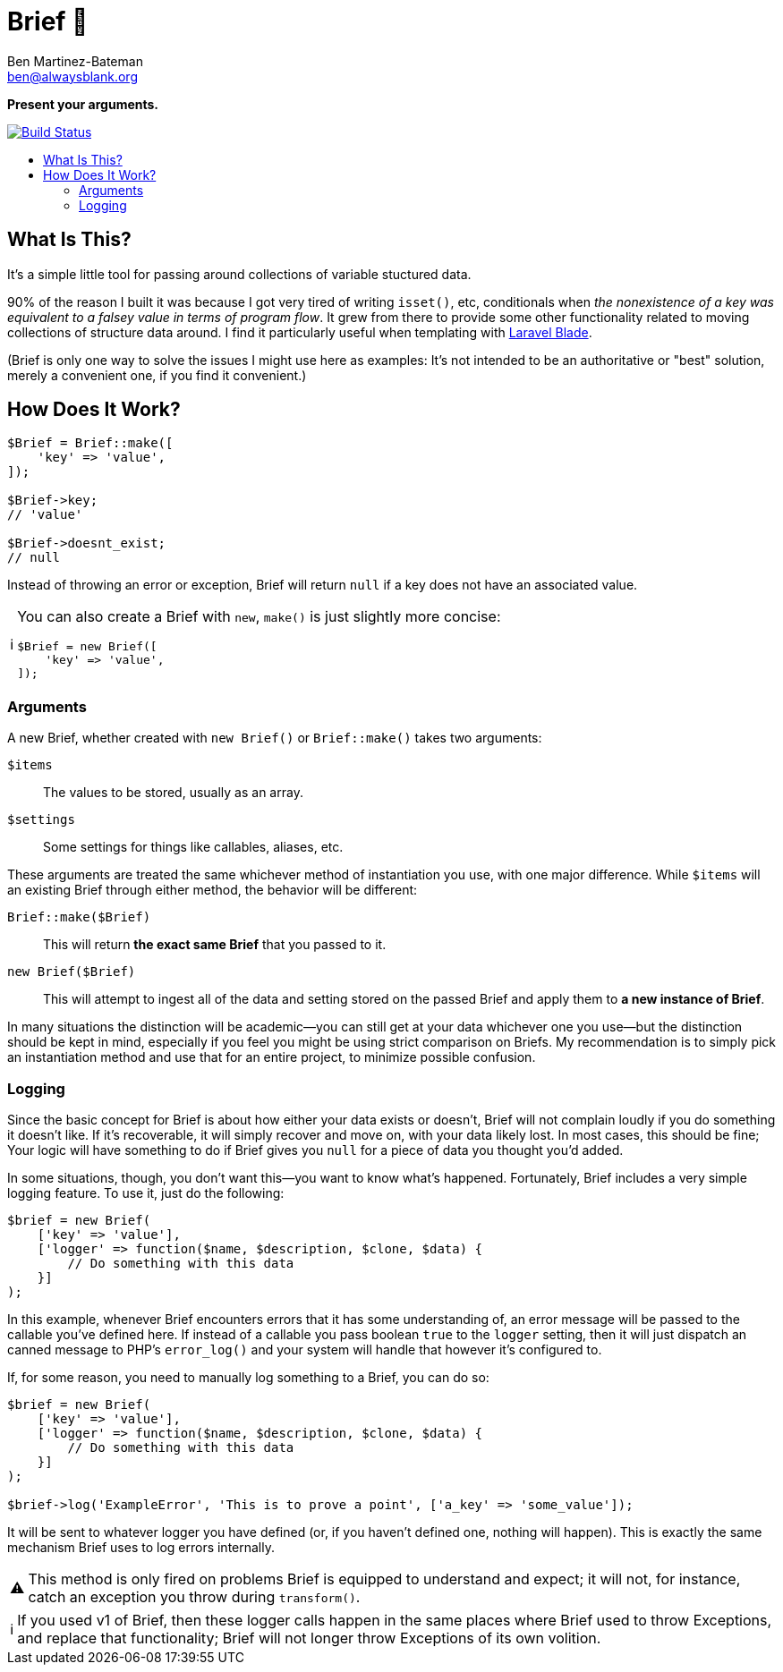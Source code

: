 = Brief 📂
:Date: 12/15/2019
:Revision: 2.0.0-alpha
:Author: Ben Martinez-Bateman
:Email: ben@alwaysblank.org
:toc: macro
:toclevels: 6
:toc-title:
ifdef::env-github[]
:tip-caption: :bulb:
:note-caption: :information_source:
:important-caption: :heavy_exclamation_mark:
:caution-caption: :fire:
:warning-caption: :warning:
endif::[]
ifndef::env-github[]
:tip-caption: 💡
:note-caption: ℹ
:important-caption: ❗
:caution-caption: 🔥
:warning-caption: ⚠
endif::[]

**Present your arguments.**

image:https://travis-ci.org/alwaysblank/brief.svg?branch=master["Build Status", link="https://travis-ci.org/alwaysblank/brief"]

toc::[]

== What Is This?

It's a simple little tool for passing around collections of variable stuctured data.

90% of the reason I built it was because I got very tired of writing `isset()`, etc, conditionals when _the nonexistence of a key was equivalent to a falsey value in terms of program flow_.
It grew from there to provide some other functionality related to moving collections of structure data around.
I find it particularly useful when templating with https://laravel.com/docs/5.8/blade[Laravel Blade].

(Brief is only one way to solve the issues I might use here as examples:
It's not intended to be an authoritative or "best" solution, merely a convenient one, if you find it convenient.)

== How Does It Work?

[source,php]
----
$Brief = Brief::make([
    'key' => 'value',
]);

$Brief->key;
// 'value'

$Brief->doesnt_exist;
// null
----

Instead of throwing an error or exception, Brief will return `null` if a key does not have an associated value.

[NOTE]
====
You can also create a Brief with `new`, `make()` is just slightly more concise:
[source,php]
----
$Brief = new Brief([
    'key' => 'value',
]);
----
====

=== Arguments

A new Brief, whether created with `new Brief()` or `Brief::make()` takes two arguments:

`$items`:: The values to be stored, usually as an array.
`$settings`:: Some settings for things like callables, aliases, etc.

These arguments are treated the same whichever method of instantiation you use, with one major difference.
While `$items` will an existing Brief through either method, the behavior will be different:

`Brief::make($Brief)`:: This will return *the exact same Brief* that you passed to it.
`new Brief($Brief)`:: This will attempt to ingest all of the data and setting stored on the passed Brief and apply them to *a new instance of Brief*.

In many situations the distinction will be academic--you can still get at your data whichever one you use--but the distinction should be kept in mind, especially if you feel you might be using strict comparison on Briefs.
My recommendation is to simply pick an instantiation method and use that for an entire project, to minimize possible confusion.

=== Logging

Since the basic concept for Brief is about how either your data exists or doesn't, Brief will not complain loudly if you do something it doesn't like.
If it's recoverable, it will simply recover and move on, with your data likely lost.
In most cases, this should be fine; Your logic will have something to do if Brief gives you `null` for a piece of data you thought you'd added.

In some situations, though, you don't want this--you want to know what's happened.
Fortunately, Brief includes a very simple logging feature.
To use it, just do the following:

[source,php]
----
$brief = new Brief(
    ['key' => 'value'],
    ['logger' => function($name, $description, $clone, $data) {
        // Do something with this data
    }]
);
----

In this example, whenever Brief encounters errors that it has some understanding of, an error message will be passed to the callable you've defined here.
If instead of a callable you pass boolean `true` to the `logger` setting, then it will just dispatch an canned message to PHP's `error_log()` and your system will handle that however it's configured to.

If, for some reason, you need to manually log something to a Brief, you can do so:

[source,php]
----
$brief = new Brief(
    ['key' => 'value'],
    ['logger' => function($name, $description, $clone, $data) {
        // Do something with this data
    }]
);

$brief->log('ExampleError', 'This is to prove a point', ['a_key' => 'some_value']);
----

It will be sent to whatever logger you have defined (or, if you haven't defined one, nothing will happen).
This is exactly the same mechanism Brief uses to log errors internally.

[WARNING]
====
This method is only fired on problems Brief is equipped to understand and expect;
it will not, for instance, catch an exception you throw during `transform()`.
====

[NOTE]
====
If you used v1 of Brief, then these logger calls happen in the same places where Brief used to throw Exceptions, and replace that functionality;
Brief will not longer throw Exceptions of its own volition.
====